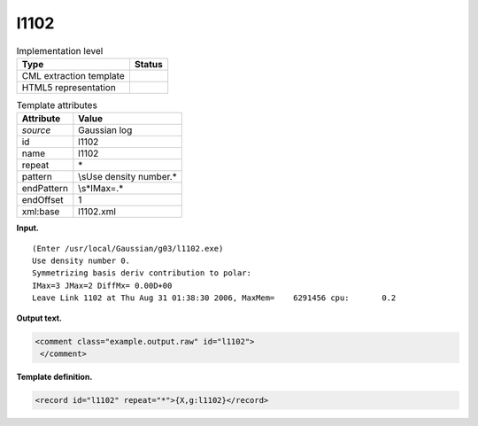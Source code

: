 .. _l1102-d3e17880:

l1102
=====

.. table:: Implementation level

   +-----------------------------------+-----------------------------------+
   | Type                              | Status                            |
   +===================================+===================================+
   | CML extraction template           | |image0|                          |
   +-----------------------------------+-----------------------------------+
   | HTML5 representation              | |image1|                          |
   +-----------------------------------+-----------------------------------+

.. table:: Template attributes

   +-----------------------------------+-----------------------------------+
   | Attribute                         | Value                             |
   +===================================+===================================+
   | *source*                          | Gaussian log                      |
   +-----------------------------------+-----------------------------------+
   | id                                | l1102                             |
   +-----------------------------------+-----------------------------------+
   | name                              | l1102                             |
   +-----------------------------------+-----------------------------------+
   | repeat                            | \*                                |
   +-----------------------------------+-----------------------------------+
   | pattern                           | \\sUse density number.\*          |
   +-----------------------------------+-----------------------------------+
   | endPattern                        | \\s*IMax=.\*                      |
   +-----------------------------------+-----------------------------------+
   | endOffset                         | 1                                 |
   +-----------------------------------+-----------------------------------+
   | xml:base                          | l1102.xml                         |
   +-----------------------------------+-----------------------------------+

**Input.**

::

    (Enter /usr/local/Gaussian/g03/l1102.exe)
    Use density number 0.
    Symmetrizing basis deriv contribution to polar:
    IMax=3 JMax=2 DiffMx= 0.00D+00
    Leave Link 1102 at Thu Aug 31 01:38:30 2006, MaxMem=    6291456 cpu:       0.2
     

**Output text.**

.. code:: xml

   <comment class="example.output.raw" id="l1102">
    </comment>

**Template definition.**

.. code:: xml

   <record id="l1102" repeat="*">{X,g:l1102}</record>

.. |image0| image:: ../../imgs/Total.png
.. |image1| image:: ../../imgs/None.png
